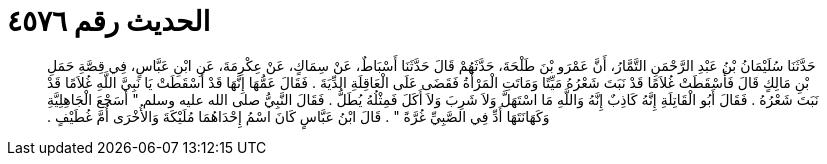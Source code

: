 
= الحديث رقم ٤٥٧٦

[quote.hadith]
حَدَّثَنَا سُلَيْمَانُ بْنُ عَبْدِ الرَّحْمَنِ التَّمَّارُ، أَنَّ عَمْرَو بْنَ طَلْحَةَ، حَدَّثَهُمْ قَالَ حَدَّثَنَا أَسْبَاطٌ، عَنْ سِمَاكٍ، عَنْ عِكْرِمَةَ، عَنِ ابْنِ عَبَّاسٍ، فِي قِصَّةِ حَمَلِ بْنِ مَالِكٍ قَالَ فَأَسْقَطَتْ غُلاَمًا قَدْ نَبَتَ شَعْرُهُ مَيِّتًا وَمَاتَتِ الْمَرْأَةُ فَقَضَى عَلَى الْعَاقِلَةِ الدِّيَةَ ‏.‏ فَقَالَ عَمُّهَا إِنَّهَا قَدْ أَسْقَطَتْ يَا نَبِيَّ اللَّهِ غُلاَمًا قَدْ نَبَتَ شَعْرُهُ ‏.‏ فَقَالَ أَبُو الْقَاتِلَةِ إِنَّهُ كَاذِبٌ إِنَّهُ وَاللَّهِ مَا اسْتَهَلَّ وَلاَ شَرِبَ وَلاَ أَكَلَ فَمِثْلُهُ يُطَلُّ ‏.‏ فَقَالَ النَّبِيُّ صلى الله عليه وسلم ‏"‏ أَسَجْعَ الْجَاهِلِيَّةِ وَكَهَانَتَهَا أَدِّ فِي الصَّبِيِّ غُرَّةً ‏"‏ ‏.‏ قَالَ ابْنُ عَبَّاسٍ كَانَ اسْمُ إِحْدَاهُمَا مُلَيْكَةَ وَالأُخْرَى أُمَّ غُطَيْفٍ ‏.‏